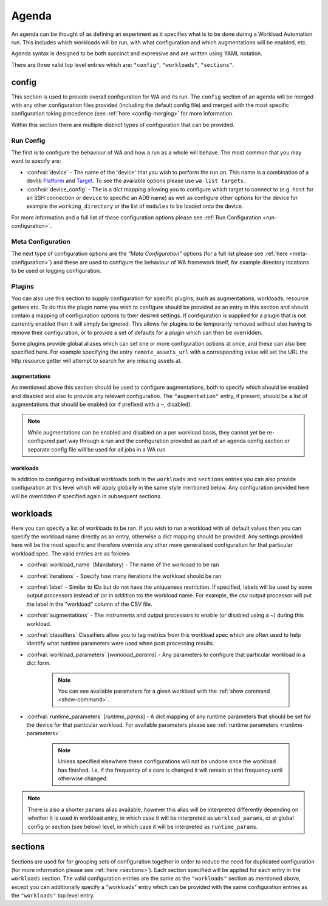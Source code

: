 .. _agenda-reference:

Agenda
------


An agenda can be thought of as defining an experiment as it specifies what is to
be done during a Workload Automation run. This includes which workloads will be
run, with what configuration and which augmentations will be enabled, etc.

Agenda syntax is designed to be both succinct and expressive and are written
using YAML notation.

There are three valid top level entries which are: ``"config"``, ``"workloads"``,
``"sections"``.


config
^^^^^^^

This section is used to provide overall configuration for WA and its run. The
``config`` section of an agenda will be merged with any other configuration
files provided (including the default config file) and merged with the most
specific configuration taking precedence (see :ref:`here <config-merging>` for
more information.

Within this section there are multiple distinct types of configuration that can be
provided.

Run Config
~~~~~~~~~~

The first is to configure the behaviour of WA and how a run as a
whole will behave. The most common that you may want to specify are:

- :confval:`device` - The name of the 'device' that you wish to perform the run
  on. This name is a combination of a devlib
  `Platform <http://devlib.readthedocs.io/en/latest/platform.html>`_ and
  `Target <http://devlib.readthedocs.io/en/latest/target.html>`_.
  To see the available options please use ``wa list targets``.
- :confval:`device_config` - The is a dict mapping allowing you to configure
  which target to connect to  (e.g. ``host`` for an SSH connection or ``device``
  to specific an ADB name) as well as configure other options for the device for
  example the ``working_directory`` or the list of ``modules`` to be loaded onto
  the device.

For more information and a full list of these configuration options please see
:ref:`Run Configuration <run-configuration>`.

Meta Configuration
~~~~~~~~~~~~~~~~~~

The next type of configuration options are the `"Meta Configuration"` options
(for a full list please see :ref:`here <meta-configuration>`) and these are used
to configure the behaviour of WA framework itself, for example directory
locations to be used or logging configuration.


Plugins
~~~~~~~
You can also use this section to supply configuration for specific plugins, such
as augmentations, workloads, resource getters etc. To do this the plugin name
you wish to configure should be provided as an entry in this section and should
contain a mapping of configuration options to their desired settings. If
configuration is supplied for a plugin that is not currently enabled then it will
simply be ignored. This allows for plugins to be temporarily removed
without also having to remove their configuration, or to provide a set of
defaults for a plugin which can then be overridden.

Some plugins provide global aliases which can set one or more configuration
options at once, and these can also bee specified here. For example specifying
the entry ``remote_assets_url`` with a corresponding  value will set the URL the
http resource getter will attempt to search for any missing assets at.


augmentations
"""""""""""""
As mentioned above this section should be used to configure augmentations, both
to specify which should be enabled and disabled and also to provide any relevant
configuration. The ``"augmentation"`` entry, if present, should be a list of
augmentations that should be enabled (or if prefixed with a ``~``, disabled).

.. note:: While augmentations can be enabled and disabled on a per workload
          basis, they cannot yet be re-configured part way through a run and the
          configuration provided as part of an agenda config section or separate
          config file will be used for all jobs in a WA run.

workloads
"""""""""
In addition to configuring individual workloads both in the ``workloads`` and
``sections`` entries you can also provide configuration at this level which will
apply globally in the same style mentioned below. Any configuration provided
here will be overridden if specified again in subsequent sections.


workloads
^^^^^^^^^

Here you can specify a list of workloads to be ran. If you wish to run a
workload with all default values then you can specify the workload name directly
as an entry, otherwise a dict mapping should be provided. Any settings provided
here will be the most specific and therefore override any other more generalised
configuration for that particular workload spec. The valid entries are as
follows:

- :confval:`workload_name` (Mandatory) - The name of the workload to be ran
- :confval:`iterations` - Specify how many iterations the workload should be ran
- :confval:`label` - Similar to IDs but do not have the uniqueness restriction.
  If specified, labels will be used by some output processors instead of (or in
  addition to) the workload name. For example, the csv output processor will put
  the label in the "workload" column of the CSV file.
- :confval:`augmentations` - The instruments and output processors to enable (or
  disabled using a ~) during this workload.
- :confval:`classifiers` Classifiers allow you to tag metrics from this workload
  spec which are often used to help identify what runtime parameters were used
  when post processing results.
- :confval:`workload_parameters` [*workload_params*] - Any parameters to
  configure that particular workload in a dict form.

      .. note:: You can see available parameters for a given workload with the
                :ref:`show command <show-command>`.

- :confval:`runtime_parameters` [*runtime_parms*] - A dict mapping of any
  runtime parameters that should be set for the device for that particular
  workload. For available parameters please see :ref:`runtime parameters
  <runtime-parameters>`.

     .. note:: Unless specified elsewhere these configurations will not be
               undone once the workload has finished. I.e. if the frequency of a
               core is changed it will remain at that frequency until otherwise
               changed.

.. note:: There is also a shorter ``params`` alias available, however this alias will be
          interpreted differently depending on whether it is used in workload
          entry, in which case it will be interpreted as ``workload_params``, or
          at global config or section (see below) level, in which case it will
          be interpreted as ``runtime_params``.


sections
^^^^^^^^

Sections are used for for grouping sets of configuration together in order to
reduce the need for duplicated configuration (for more information please see
:ref:`here <sections>`). Each section specified will be applied for each entry
in the ``workloads`` section. The valid configuration entries are the same
as the ``"workloads"`` section as mentioned above, except you can
additionally specify a "workloads" entry which can be provided with the same
configuration entries as the ``"workloads"`` top level entry.
